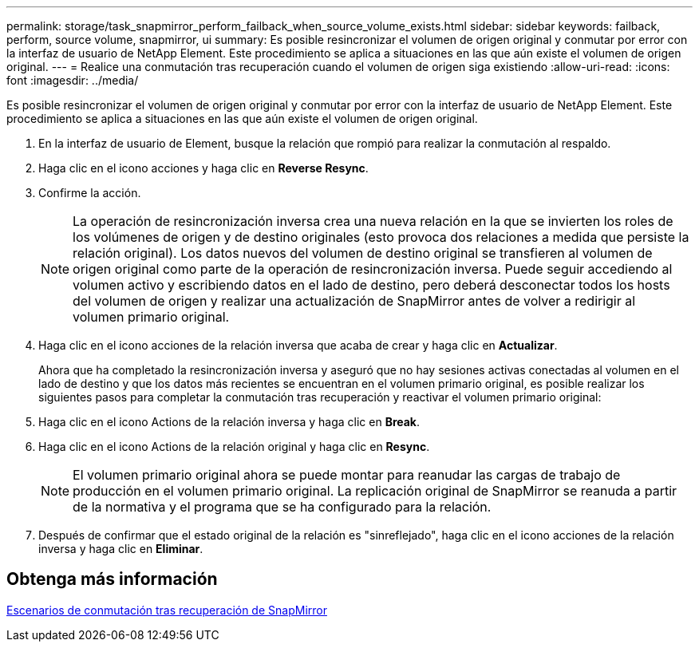 ---
permalink: storage/task_snapmirror_perform_failback_when_source_volume_exists.html 
sidebar: sidebar 
keywords: failback, perform, source volume, snapmirror, ui 
summary: Es posible resincronizar el volumen de origen original y conmutar por error con la interfaz de usuario de NetApp Element. Este procedimiento se aplica a situaciones en las que aún existe el volumen de origen original. 
---
= Realice una conmutación tras recuperación cuando el volumen de origen siga existiendo
:allow-uri-read: 
:icons: font
:imagesdir: ../media/


[role="lead"]
Es posible resincronizar el volumen de origen original y conmutar por error con la interfaz de usuario de NetApp Element. Este procedimiento se aplica a situaciones en las que aún existe el volumen de origen original.

. En la interfaz de usuario de Element, busque la relación que rompió para realizar la conmutación al respaldo.
. Haga clic en el icono acciones y haga clic en *Reverse Resync*.
. Confirme la acción.
+

NOTE: La operación de resincronización inversa crea una nueva relación en la que se invierten los roles de los volúmenes de origen y de destino originales (esto provoca dos relaciones a medida que persiste la relación original). Los datos nuevos del volumen de destino original se transfieren al volumen de origen original como parte de la operación de resincronización inversa. Puede seguir accediendo al volumen activo y escribiendo datos en el lado de destino, pero deberá desconectar todos los hosts del volumen de origen y realizar una actualización de SnapMirror antes de volver a redirigir al volumen primario original.

. Haga clic en el icono acciones de la relación inversa que acaba de crear y haga clic en *Actualizar*.
+
Ahora que ha completado la resincronización inversa y aseguró que no hay sesiones activas conectadas al volumen en el lado de destino y que los datos más recientes se encuentran en el volumen primario original, es posible realizar los siguientes pasos para completar la conmutación tras recuperación y reactivar el volumen primario original:

. Haga clic en el icono Actions de la relación inversa y haga clic en *Break*.
. Haga clic en el icono Actions de la relación original y haga clic en *Resync*.
+

NOTE: El volumen primario original ahora se puede montar para reanudar las cargas de trabajo de producción en el volumen primario original. La replicación original de SnapMirror se reanuda a partir de la normativa y el programa que se ha configurado para la relación.

. Después de confirmar que el estado original de la relación es "sinreflejado", haga clic en el icono acciones de la relación inversa y haga clic en *Eliminar*.




== Obtenga más información

xref:concept_snapmirror_failback_scenarios.adoc[Escenarios de conmutación tras recuperación de SnapMirror]
